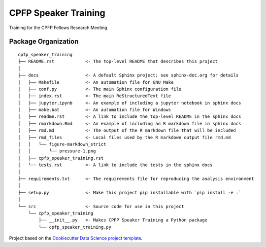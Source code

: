 ========================
CPFP Speaker Training
========================

Training for the CPFP Fellows Research Meeting

Package Organization
--------------------

::

    cpfp_speaker_training
    ├── README.rst            <- The top-level README that describes this project
    │
    ├── docs                  <- A default Sphinx project; see sphinx-doc.org for details
    │   ├── Makefile          <- An automation file for GNU Make
    │   ├── conf.py           <- The main Sphinx configuration file
    │   ├── index.rst         <- The main ReStructuredText file
    │   ├── jupyter.ipynb     <- An example of including a jupyter notebook in sphinx docs
    │   ├── make.bat          <- An automation file for Windows
    │   ├── readme.rst        <- A link to include the top-level README in the sphinx docs
    │   ├── rmarkdown.Rmd     <- An example of including an R markdown file in sphinx docs
    │   ├── rmd.md            <- The output of the R markdown file that will be included
    │   ├── rmd_files         <- Local files used by the R markdown output file rmd.md
    │   │   └── figure-markdown_strict
    │   │       └── pressure-1.png
    │   ├── cpfp_speaker_training.rst
    │   └── tests.rst         <- A link to include the tests in the sphinx docs
    │
    ├── requirements.txt      <- The requirements file for reproducing the analysis environment
    │
    ├── setup.py              <- Make this project pip installable with `pip install -e .`
    │
    └── src                   <- Source code for use in this project
        └── cpfp_speaker_training
            ├── __init__.py   <- Makes CPFP Speaker Training a Python package
            └── cpfp_speaker_training.py

Project based on the `Cookiecutter Data Science project template <https://drivendata.github.io/cookiecutter-data-science>`__.
